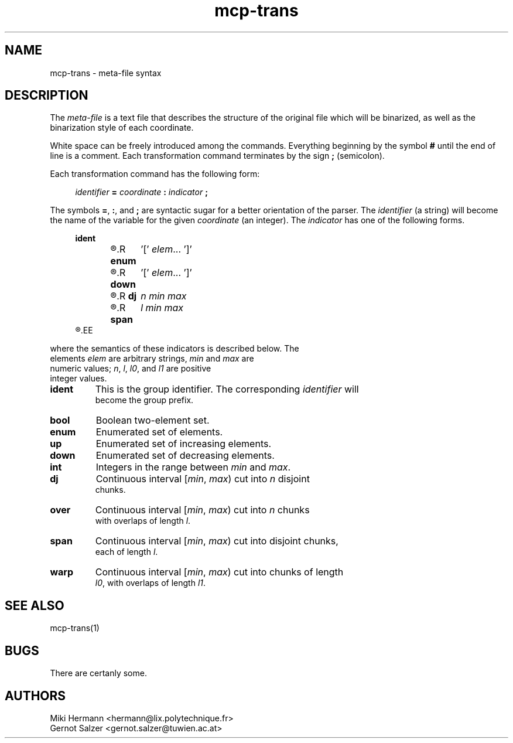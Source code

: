 .\" Copyright (c) 2019-2021 Miki Hermann & Gernot Salzer
.TH mcp-trans 5 "2021-03-10" "1.04" "MCP System"
.
.SH NAME
mcp-trans \- meta-file syntax
.
.SH DESCRIPTION
.PP
The \fImeta-file\fR is a text file that describes the structure of the
original file which will be binarized, as well as the binarization
style of each coordinate.
.PP
White space can be freely introduced among the commands. Everything
beginning by the symbol \fB#\fR until the end of line is a
comment. Each transformation command terminates by the sign \fB;\fR
(semicolon).
.PP
Each transformation command has the following form:
.PP
.in +4n
.EX
.IB "identifier " = " coordinate " : " indicator " ;
.EE
.in
.PP
The symbols \fB=\fR, \fB:\fR, and \fB;\fR are syntactic sugar for a
better orientation of the parser. The \fIidentifier\fR (a string) will
become the name of the variable for the given \fIcoordinate\fR (an
integer). The \fIindicator\fR has one of the following forms.
.PP
.in +4n
.EX
.B ident
.R \fBbool\fR	'[' \fIelem_0 elem_1\fR ']'
.R \fBenum\fR	'[' \fIelem\fR\|.\|.\|. ']'
.R \fBup\fR	'[' \fIelem\fR\|.\|.\|. ']'
.R \fBdown\fR	'[' \fIelem\fR\|.\|.\|. ']'
.R \fBint\fR	\fImin max\fR
.R \fBdj\fR	\fIn min max\fR
.R \fBover\fR	\fIn min max l\fR
.R \fBspan\fR	\fIl min max\fR
.R \fBwarp\fR	\fIl0 min max l1\fR
.EE
.in
.PP
where the semantics of these indicators is described below. The
elements \fIelem\fR are arbitrary strings, \fImin\fR and \fImax\fR are
numeric values; \fIn\fR, \fIl\fR, \fIl0\fR, and \fIl1\fR are positive
integer values.
.TP 7
.B ident
This is the group identifier. The corresponding \fIidentifier\fR will
become the group prefix.
.TP
.B bool
Boolean two-element set.
.TP
.B enum
Enumerated set of elements.
.TP
.B up
Enumerated set of increasing elements.
.TP
.B down
Enumerated set of decreasing elements.
.TP
.B int
Integers in the range between \fImin\fR and \fImax\fR.
.TP
.B dj
Continuous interval [\fImin\fR, \fImax\fR) cut into \fIn\fR disjoint
chunks.
.TP
.B over
Continuous interval [\fImin\fR, \fImax\fR) cut into \fIn\fR chunks
with overlaps of length \fIl\fR.
.TP
.B span
Continuous interval [\fImin\fR, \fImax\fR) cut into disjoint chunks,
each of length \fIl\fR.
.TP
.B warp
Continuous interval [\fImin\fR, \fImax\fR) cut into chunks of length
\fIl0\fR, with overlaps of length \fIl1\fR.
.
.SH SEE ALSO
mcp-trans(1)
.
.SH BUGS
There are certanly some.
.
.SH AUTHORS
Miki Hermann <hermann@lix.polytechnique.fr>
.br
Gernot Salzer <gernot.salzer@tuwien.ac.at>
